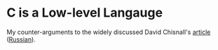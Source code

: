 * C is a Low-level Langauge
  My counter-arguments to the widely discussed David Chisnall's [[https://queue.acm.org/detail.cfm?id=3212479][article]] ([[https://habr.com/ru/company/badoo/blog/465429/][Russian]]). 
